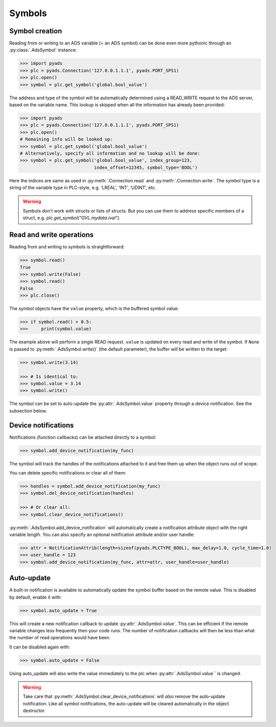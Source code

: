 Symbols
~~~~~~~

Symbol creation
^^^^^^^^^^^^^^^

Reading from or writing to an ADS variable (= an ADS symbol) can be done even more pythonic
through an :py:class:`.AdsSymbol` instance:

.. code:: python

   >>> import pyads
   >>> plc = pyads.Connection('127.0.0.1.1.1', pyads.PORT_SPS1)
   >>> plc.open()
   >>> symbol = plc.get_symbol('global.bool_value')

The address and type of the symbol will be automatically determined
using a READ_WRITE request to the ADS server, based on the variable
name. This lookup is skipped when all the information has already been
provided:

.. code:: python

   >>> import pyads
   >>> plc = pyads.Connection('127.0.0.1.1.1', pyads.PORT_SPS1)
   >>> plc.open()
   # Remaining info will be looked up:
   >>> symbol = plc.get_symbol('global.bool_value')
   # Alternatively, specify all information and no lookup will be done:
   >>> symbol = plc.get_symbol('global.bool_value', index_group=123,
                               index_offset=12345, symbol_type='BOOL')

Here the indices are same as used in :py:meth:`.Connection.read` and :py:meth:`.Connection.write`.
The symbol type is a string of the variable type in PLC-style, e.g. ‘LREAL’, ‘INT’, ‘UDINT’, etc.

.. warning::

  Symbols don't work with structs or lists of structs. But you can use them to address specific
  members of a struct, e.g. `plc.get_symbol("GVL.mydata.ival")`.

Read and write operations
^^^^^^^^^^^^^^^^^^^^^^^^^

Reading from and writing to symbols is straightforward:

.. code:: python

   >>> symbol.read()
   True
   >>> symbol.write(False)
   >>> symbol.read()
   False
   >>> plc.close()

The symbol objects have the ``value`` property, which is the buffered
symbol value:

.. code:: python

   >>> if symbol.read() > 0.5:
   >>>     print(symbol.value)

The example above will perform a single READ request. ``value`` is
updated on every read and write of the symbol. If ``None`` is passed to
:py:meth:`.AdsSymbol.write()` (the default parameter), the buffer will be
written to the target:

.. code:: python

   >>> symbol.write(3.14)

   >>> # Is identical to:
   >>> symbol.value = 3.14
   >>> symbol.write()

The symbol can be set to auto-update the :py:attr:`.AdsSymbol.value` property
through a device notification. See the subsection below.

Device notifications
^^^^^^^^^^^^^^^^^^^^

Notifications (function callbacks) can be attached directly to a symbol:

.. code:: python

   >>> symbol.add_device_notification(my_func)

The symbol will track the handles of the notifications attached to it
and free them up when the object runs out of scope.

You can delete specific notifications or clear all of them:

.. code:: python

   >>> handles = symbol.add_device_notification(my_func)
   >>> symbol.del_device_notification(handles)

   >>> # Or clear all:
   >>> symbol.clear_device_notifications()

:py:meth:`.AdsSymbol.add_device_notification` will automatically create a
notification attribute object with the right variable length. You can also
specify an optional notification attribute and/or user handle:

.. code:: python

   >>> attr = NotificationAttrib(length=sizeof(pyads.PLCTYPE_BOOL), max_delay=1.0, cycle_time=1.0)
   >>> user_handle = 123
   >>> symbol.add_device_notification(my_func, attr=attr, user_handle=user_handle)

Auto-update
^^^^^^^^^^^

A built-in notification is available to automatically update the symbol
buffer based on the remote value. This is disabled by default, enable it
with:

.. code:: python

   >>> symbol.auto_update = True

This will create a new notification callback to update :py:attr:`.AdsSymbol.value`.
This can be efficient if the remote variable changes less frequently
then your code runs. The number of notification callbacks will then be
less than what the number of read operations would have been.

It can be disabled again with:

.. code:: python

   >>> symbol.auto_update = False

Using auto_update will also write the value immediately to the plc when
:py:attr:`.AdsSymbol.value`` is changed.

.. warning::
    Take care that :py:meth:`.AdsSymbol.clear_device_notifications` will *also* remove the
    auto-update notification. Like all symbol notifications, the auto-update
    will be cleared automatically in the object destructor.

